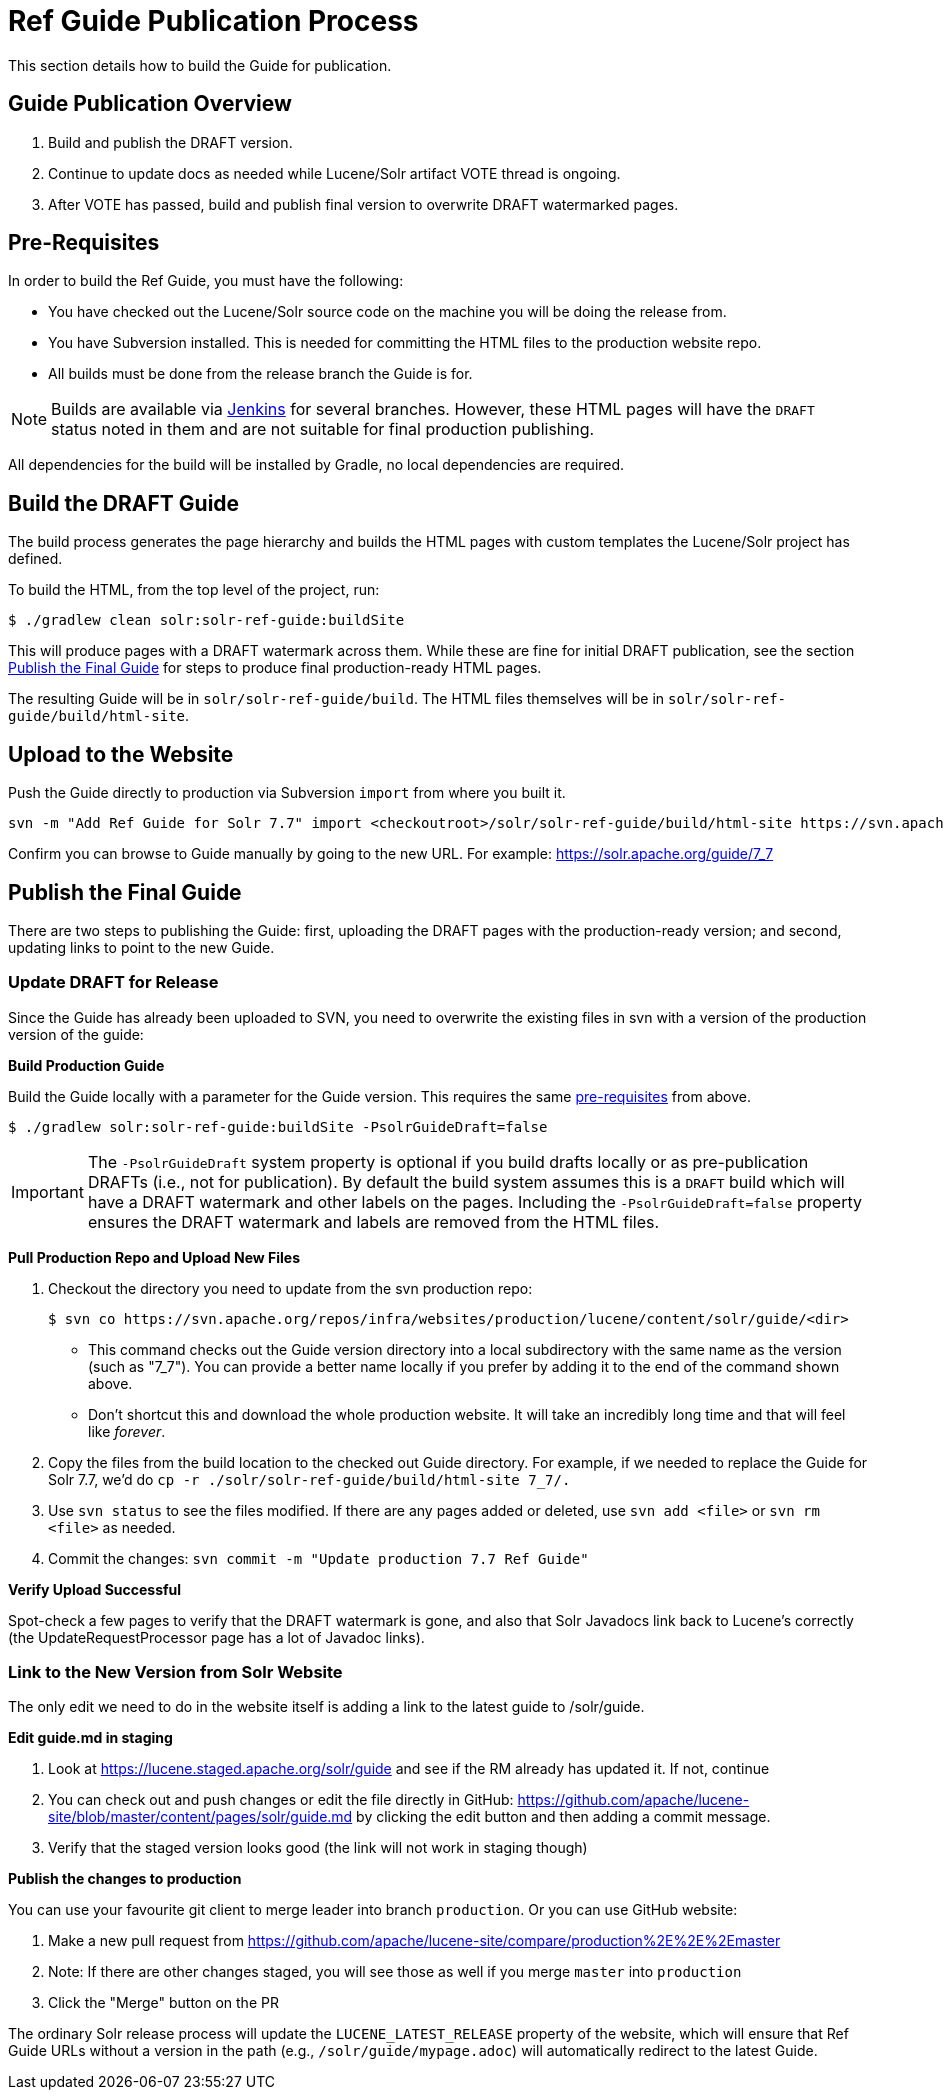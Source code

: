 = Ref Guide Publication Process
// Licensed to the Apache Software Foundation (ASF) under one
// or more contributor license agreements.  See the NOTICE file
// distributed with this work for additional information
// regarding copyright ownership.  The ASF licenses this file
// to you under the Apache License, Version 2.0 (the
// "License"); you may not use this file except in compliance
// with the License.  You may obtain a copy of the License at
//
//   http://www.apache.org/licenses/LICENSE-2.0
//
// Unless required by applicable law or agreed to in writing,
// software distributed under the License is distributed on an
// "AS IS" BASIS, WITHOUT WARRANTIES OR CONDITIONS OF ANY
// KIND, either express or implied.  See the License for the
// specific language governing permissions and limitations
// under the License.

This section details how to build the Guide for publication.

== Guide Publication Overview

. Build and publish the DRAFT version.
. Continue to update docs as needed while Lucene/Solr artifact VOTE thread is ongoing.
. After VOTE has passed, build and publish final version to overwrite DRAFT watermarked pages.

== Pre-Requisites

In order to build the Ref Guide, you must have the following:

* You have checked out the Lucene/Solr source code on the machine you will be doing the release from.
* You have Subversion installed. This is needed for committing the HTML files to the production website repo.
* All builds must be done from the release branch the Guide is for.

NOTE: Builds are available via https://builds.apache.org/view/L/view/Lucene/[Jenkins] for several branches. However, these HTML pages will have the `DRAFT` status noted in them and are not suitable for final production publishing.

All dependencies for the build will be installed by Gradle, no local dependencies are required.

== Build the DRAFT Guide

The build process generates the page hierarchy and builds the HTML pages with custom templates the Lucene/Solr project has defined.

To build the HTML, from the top level of the project, run:

[source,bash]
$ ./gradlew clean solr:solr-ref-guide:buildSite

This will produce pages with a DRAFT watermark across them. While these are fine for initial DRAFT publication, see the section <<Publish the Final Guide>> for steps to produce final production-ready HTML pages.

The resulting Guide will be in `solr/solr-ref-guide/build`. The HTML files themselves will be in `solr/solr-ref-guide/build/html-site`.

== Upload to the Website

Push the Guide directly to production via Subversion `import` from where you built it.

[source,bash]
svn -m "Add Ref Guide for Solr 7.7" import <checkoutroot>/solr/solr-ref-guide/build/html-site https://svn.apache.org/repos/infra/websites/production/lucene/content/solr/guide/7_7

Confirm you can browse to Guide manually by going to the new URL. For example:
https://solr.apache.org/guide/7_7

== Publish the Final Guide

There are two steps to publishing the Guide: first, uploading the DRAFT pages with the production-ready version; and second, updating links to point to the new Guide.

=== Update DRAFT for Release

Since the Guide has already been uploaded to SVN, you need to overwrite the existing files in svn with a version of the production version of the guide:

*Build Production Guide*

Build the Guide locally with a parameter for the Guide version. This requires the same <<Pre-Requisites,pre-requisites>> from above.

[source,bash]
$ ./gradlew solr:solr-ref-guide:buildSite -PsolrGuideDraft=false

IMPORTANT: The `-PsolrGuideDraft` system property is optional if you build drafts locally or as pre-publication DRAFTs (i.e., not for publication). By default the build system assumes this is a `DRAFT` build which will have a DRAFT watermark and other labels on the pages. Including the `-PsolrGuideDraft=false` property ensures the DRAFT watermark and labels are removed from the HTML files.

*Pull Production Repo and Upload New Files*

. Checkout the directory you need to update from the svn production repo:
+
[source,bash]
$ svn co https://svn.apache.org/repos/infra/websites/production/lucene/content/solr/guide/<dir>
+
* This command checks out the Guide version directory into a local subdirectory with the same name as the version (such as "7_7"). You can provide a better name locally if you prefer by adding it to the end of the command shown above.
* Don't shortcut this and download the whole production website. It will take an incredibly long time and that will feel like _forever_.
. Copy the files from the build location to the checked out Guide directory. For example, if we needed to replace the Guide for Solr 7.7, we'd do `cp -r ./solr/solr-ref-guide/build/html-site 7_7/.`
. Use `svn status` to see the files modified. If there are any pages added or deleted, use `svn add <file>` or `svn rm <file>` as needed.
. Commit the changes: `svn commit -m "Update production 7.7 Ref Guide"`

*Verify Upload Successful*

Spot-check a few pages to verify that the DRAFT watermark is gone, and also
 that Solr Javadocs link back to Lucene's correctly (the UpdateRequestProcessor
 page has a lot of Javadoc links).

=== Link to the New Version from Solr Website

The only edit we need to do in the website itself is adding a link to the latest guide to /solr/guide.

*Edit guide.md in staging*

. Look at https://lucene.staged.apache.org/solr/guide and see if the RM already has updated it. If not, continue
. You can check out and push changes or edit the file directly in GitHub: https://github.com/apache/lucene-site/blob/master/content/pages/solr/guide.md by clicking the edit button and then adding a commit message.
. Verify that the staged version looks good (the link will not work in staging though)

*Publish the changes to production*

You can use your favourite git client to merge leader into branch `production`. Or you can use GitHub website:

. Make a new pull request from https://github.com/apache/lucene-site/compare/production%2E%2E%2Emaster
. Note: If there are other changes staged, you will see those as well if you merge `master` into `production`
. Click the "Merge" button on the PR

The ordinary Solr release process will update the `LUCENE_LATEST_RELEASE` property of the website, which will ensure that Ref Guide URLs without a version in the path (e.g., `/solr/guide/mypage.adoc`) will automatically redirect to the latest Guide.
